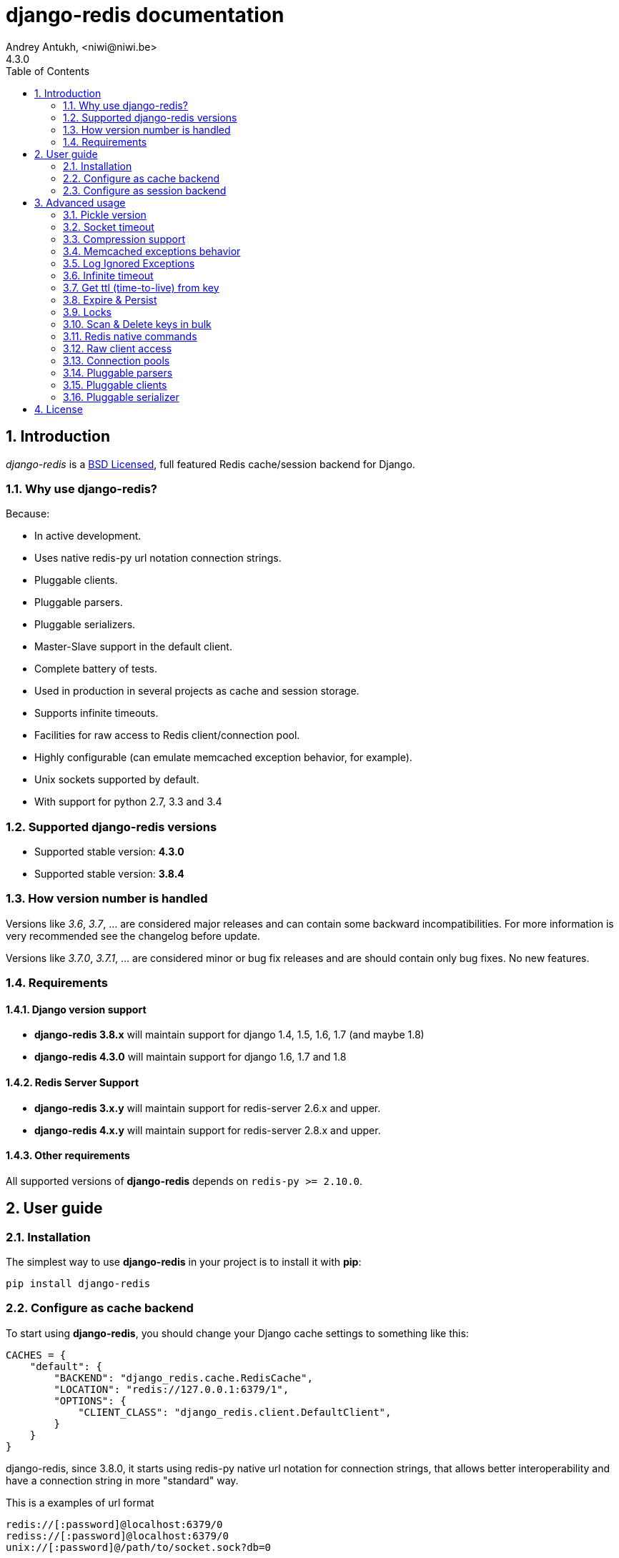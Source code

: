 django-redis documentation
==========================
Andrey Antukh, <niwi@niwi.be>
4.3.0
:toc: left
:numbered:
:source-highlighter: pygments
:pygments-style: friendly


Introduction
------------

_django-redis_ is a xref:license[BSD Licensed], full featured Redis cache/session backend for Django.


Why use django-redis?
~~~~~~~~~~~~~~~~~~~~~

Because:

- In active development.
- Uses native redis-py url notation connection strings.
- Pluggable clients.
- Pluggable parsers.
- Pluggable serializers.
- Master-Slave support in the default client.
- Complete battery of tests.
- Used in production in several projects as cache and session storage.
- Supports infinite timeouts.
- Facilities for raw access to Redis client/connection pool.
- Highly configurable (can emulate memcached exception behavior, for example).
- Unix sockets supported by default.
- With support for python 2.7, 3.3 and 3.4



Supported django-redis versions
~~~~~~~~~~~~~~~~~~~~~~~~~~~~~~~

- Supported stable version: *4.3.0*
- Supported stable version: *3.8.4*


How version number is handled
~~~~~~~~~~~~~~~~~~~~~~~~~~~~~

Versions like _3.6_, _3.7_, ... are considered major releases
and can contain some backward incompatibilities. For more information
is very recommended see the changelog before update.

Versions like _3.7.0_, _3.7.1_, ... are considered minor or bug
fix releases and are should contain only bug fixes. No new features.


Requirements
~~~~~~~~~~~~

Django version support
^^^^^^^^^^^^^^^^^^^^^^

- *django-redis 3.8.x* will maintain support for django 1.4, 1.5, 1.6, 1.7 (and maybe 1.8)
- *django-redis 4.3.0* will maintain support for django 1.6, 1.7 and 1.8


Redis Server Support
^^^^^^^^^^^^^^^^^^^^

- *django-redis 3.x.y* will maintain support for redis-server 2.6.x and upper.
- *django-redis 4.x.y* will maintain support for redis-server 2.8.x and upper.


Other requirements
^^^^^^^^^^^^^^^^^^

All supported versions of *django-redis* depends on `redis-py >= 2.10.0`.


User guide
----------

Installation
~~~~~~~~~~~~

The simplest way to use *django-redis* in your project is to install it with *pip*:

[source,text]
----
pip install django-redis
----

Configure as cache backend
~~~~~~~~~~~~~~~~~~~~~~~~~~

To start using *django-redis*, you should change your Django cache settings to something like this:

[source, python]
----
CACHES = {
    "default": {
        "BACKEND": "django_redis.cache.RedisCache",
        "LOCATION": "redis://127.0.0.1:6379/1",
        "OPTIONS": {
            "CLIENT_CLASS": "django_redis.client.DefaultClient",
        }
    }
}
----

django-redis, since 3.8.0, it starts using redis-py native url notation for connection strings,
that allows better interoperability and have a connection string in more "standard" way.

.This is a examples of url format
----
redis://[:password]@localhost:6379/0
rediss://[:password]@localhost:6379/0
unix://[:password]@/path/to/socket.sock?db=0
----

Three URL schemes are supported:

- `redis://`: creates a normal TCP socket connection
- `rediss://`: creates a SSL wrapped TCP socket connection
- `unix://` creates a Unix Domain Socket connection

There are several ways to specify a database number:

- A `db` querystring option, e.g. redis://localhost?db=0
- If using the redis:// scheme, the path argument of the url, e.g. `redis://localhost/0`


NOTE: if you are coming fron django-redis < 3.8.x, you are probably using redis_cache. Since
django-redis 3.8.x, `redis_cache` module is deprecated in favor to `django_redis`. The
`redis_cache` module will be removed in 3.9.x versions.



Configure as session backend
~~~~~~~~~~~~~~~~~~~~~~~~~~~~

Django can by default use any cache backend as session backend and you benefit from that by using
*django-redis* as backend for session storage without installing any additional backends:

[source, python]
----
SESSION_ENGINE = "django.contrib.sessions.backends.cache"
SESSION_CACHE_ALIAS = "default"
----


Advanced usage
--------------

Pickle version
~~~~~~~~~~~~~~

For almost all values, *django-redis* uses pickle to serialize objects.

The latest available version of pickle is used by default. If you want set a concrete version, you
can do it, using `PICKLE_VERSION` option:

[source, python]
----
CACHES = {
    "default": {
        # ...
        "OPTIONS": {
            "PICKLE_VERSION": -1  # Use the latest protocol version
        }
    }
}
----


Socket timeout
~~~~~~~~~~~~~~

Socket timeout can be set using `SOCKET_TIMEOUT` and `SOCKET_CONNECT_TIMEOUT`
options:

[source, python]
----
CACHES = {
    "default": {
        # ...
        "OPTIONS": {
            "SOCKET_CONNECT_TIMEOUT": 5,  # in seconds
            "SOCKET_TIMEOUT": 5,  # in seconds
        }
    }
}
----

`SOCKET_CONNECT_TIMEOUT` is the timeout for the connection to be established and
`SOCKET_TIMEOUT` is the timeout for read and write operations after the connection
is established.


Compression support
~~~~~~~~~~~~~~~~~~~

_django_redis_ comes with compression support out of the box, but is deactivated by default. You
can activate it setting `COMPRESS_MIN_LEN` option to any value great than `0`.


[source, python]
----
CACHES = {
    "default": {
        # ...
        "OPTIONS": {
            "COMPRESS_MIN_LEN": 10,
        }
    }
}
----

*zlib* is used as default compression format. You can change it providing two callables, one for
compress and an other for uncompress.

Let see an example, of how make it work with *lzma* compression format:

[source, python]
----
import lzma

CACHES = {
    "default": {
        # ...
        "OPTIONS": {
            "COMPRESS_MIN_LEN": 10,
            "COMPRESS_COMPRESSOR": lzma.compress,
            "COMPRESS_DECOMPRESSOR": lzma.decompress,
            "COMPRESS_DECOMPRESSOR_ERROR": lzma.LZMAError
        }
    }
}
----


Memcached exceptions behavior
~~~~~~~~~~~~~~~~~~~~~~~~~~~~~

In some situations, when Redis is only used for cache, you do not want exceptions when Redis is down.
This is default behavior in the memcached backend and it can be emulated in *django-redis*.

For setup memcached like behaviour (ignore connection exceptions), you should
set `IGNORE_EXCEPTIONS` settings on your cache configuration:

[source, python]
----
CACHES = {
    "default": {
        # ...
        "OPTIONS": {
            "IGNORE_EXCEPTIONS": True,
        }
    }
}
----

Also, you can apply the same settings to all configured caches, you can set the global flag in
your settings:

[source, python]
----
DJANGO_REDIS_IGNORE_EXCEPTIONS = True
----


Log Ignored Exceptions
~~~~~~~~~~~~~~~~~~~~~~

When ignoring exceptions with `IGNORE_EXCEPTIONS` or `DJANGO_REDIS_IGNORE_EXCEPTIONS`,
you may optionally log exceptions using the global variable `DJANGO_REDIS_LOG_IGNORED_EXCEPTIONS`
in your settings file.

[source, python]
----
DJANGO_REDIS_LOG_IGNORED_EXCEPTIONS = True
----

If you wish to specify the logger in which the exceptions are output, simply set the global
variable `DJANGO_REDIS_LOGGER` to the string name and/or path of the desired logger. This will
default to `__name__` if no logger is specified and `DJANGO_REDIS_LOG_IGNORED_EXCEPTIONS` is `True`

[source, python]
----
DJANGO_REDIS_IGNORE_EXCEPTIONS = 'some.specified.logger'
----


Infinite timeout
~~~~~~~~~~~~~~~~

*django-redis* comes with infinite timeouts support out of the box. And it behaves in same way
as django backend contract specifies:

- `timeout=0` expires the value immediately.
- `timeout=None` infinite timeout

[source, python]
----
cache.set("key", "value", timeout=None)
----


Get ttl (time-to-live) from key
~~~~~~~~~~~~~~~~~~~~~~~~~~~~~~~

With redis, you can access to ttl of any stored key, for it, django-redis exposes `ttl` function.

It returns:

- ttl value for any volatile key (any key that has expiration)
- 0 for expired and not existent keys
- None for keys that does not have expiration

.Simple search keys by pattern
[source,pycon]
----
>>> from django.core.cache import cache
>>> cache.set("foo", "value", timeout=25)
>>> cache.ttl("foo")
25
>>> cache.ttl("not-existent")
0
----


Expire & Persist
~~~~~~~~~~~~~~~~

Additionally to the simple ttl query, you can send persist a concrete key or specify
a new expiration timeout using the `persist` and `expire` methods:

.Example using `persist` method
[source, pycon]
-----
>>> cache.set("foo", "bar", timeout=22)
>>> cache.ttl("foo")
22
>>> cache.persist("foo")
>>> cache.ttl("foo")
None
-----

.Example using expire method
[source,pycon]
----
>>> cache.set("foo", "bar", timeout=22)
>>> cache.expire("foo", timeout=5)
>>> cache.ttl("foo")
5
----


Locks
~~~~~

It also supports the redis ability to create redis distributed named locks. The Lock
interface is identical to the `threading.Lock` so you can use it as replacement.

.Example allocating a lock using python context managers facilities.
[source, python]
----
with cache.lock("somekey"):
    do_some_thing()
----


Scan & Delete keys in bulk
~~~~~~~~~~~~~~~~~~~~~~~~~~

*django-redis* comes with some additional methods that help with searching or deleting keys
using glob patterns.

.Simple search keys by pattern
[source,pycon]
----
>>> from django.core.cache import cache
>>> cache.keys("foo_*")
["foo_1", "foo_2"]
----

A simple search like this will return all matched values. In databases with a large number of keys
this isn't suitable method. Instead, you can use the `iter_keys` function that works like the `keys`
function but uses redis>=2.8 server side cursors. Calling `iter_keys` will return a generator that
you can then iterate over efficiently.

.Search using server side cursors
[source,pycon]
----
>>> from django.core.cache import cache
>>> cache.iter_keys("foo_*")
<generator object algo at 0x7ffa9c2713a8>
>>> next(cache.iter_keys("foo_*"))
"foo_1"
----

For deleting keys, you should use `delete_pattern` which has the same glob pattern syntax
as the `keys` function and returns the number of deleted keys.

.Example use of delete_pattern
[source, pycon]
----
>>> from django.core.cache import cache
>>> cache.delete_pattern("foo_*")
----


Redis native commands
~~~~~~~~~~~~~~~~~~~~~

*django-redis* has limited support for some Redis atomic operations, such as the commands `SETNX`
 and `INCR`.

You can use the `SETNX` command through the backend `set()` method with the `nx` parameter:

.Example:
[source, pycon]
----
>>> from django.core.cache import cache
>>> cache.set("key", "value1", nx=True)
True
>>> cache.set("key", "value2", nx=True)
False
>>> cache.get("key")
"value1"
----

Also, `incr` and `decr` methods uses redis atomic operations when value that contains a key is suitable
for it.


Raw client access
~~~~~~~~~~~~~~~~~

In some situations your application requires access to a raw Redis client to use some advanced
features that aren't exposed by the Django cache interface. To avoid storing another setting for
creating a raw connection, *django-redis* exposes functions with which you can obtain a raw client
reusing the cache connection string: `get_redis_connection(alias)`.

[source, pycon]
----
>>> from django_redis import get_redis_connection
>>> con = get_redis_connection("default")
>>> con
<redis.client.StrictRedis object at 0x2dc4510>
----

WARNING: Not all pluggable clients support this feature.


Connection pools
~~~~~~~~~~~~~~~~

Behind the scenes, *django-redis* uses the underlying *redis-py* connection pool implementation,
and exposes a simple way to configure it. Alternatively, you can directly customize a
connection/connection pool creation for a backend.

The default *redis-py* behavior is to not close connections, recycling them when possible.


Configure default connection pool
^^^^^^^^^^^^^^^^^^^^^^^^^^^^^^^^^

The default connection pool is simple. You can only customize the maximum number of connections
in the pool, by setting `CONNECTION_POOL_KWARGS` in the `CACHES` setting:

[source, python]
----
CACHES = {
    "default": {
        "BACKEND": "django_redis.cache.RedisCache",
        ...
        "OPTIONS": {
            "CONNECTION_POOL_KWARGS": {"max_connections": 100}
        }
    }
}

----

You can verify how many connections the pool has opened with the following snippet:

[source, python]
----
from django.core.cache import get_cache
from django_redis import get_redis_connection

r = get_redis_connection("default")  # Use the name you have defined for Redis in settings.CACHES
connection_pool = r.connection_pool
print("Created connections so far: %d" % connection_pool._created_connections)
----

Use your own connection pool subclass
^^^^^^^^^^^^^^^^^^^^^^^^^^^^^^^^^^^^^

Sometimes you want to use your own subclass of the connection pool. This is possible with
*django-redis* using the `CONNECTION_POOL_CLASS` parameter in the backend options.

._myproj/mypool.py_
[source, python]
----
from redis.connection import ConnectionPool

class MyOwnPool(ConnectionPool):
    # Just doing nothing, only for example purpose
    pass
----

._settings.py_
[source, python]
----
# Omitting all backend declaration boilerplate code.

"OPTIONS": {
    "CONNECTION_POOL_CLASS": "myproj.mypool.MyOwnPool",
}
----

Customize connection factory
^^^^^^^^^^^^^^^^^^^^^^^^^^^^

If none of the previous methods satisfies you, you can get in the middle of the
*django-redis* connection factory process and customize or completely rewrite it.

By default, *django-redis* creates connections through the `django_redis.pool.ConnectionFactory`
class that is specified in the global Django setting `DJANGO_REDIS_CONNECTION_FACTORY`.

.Partial interface of `ConnectionFactory` class
[source, python]
----
# Note: Using Python 3 notation for code documentation ;)

class ConnectionFactory(object):
    def get_connection_pool(self, params:dict):
        # Given connection parameters in the `params` argument,
        # return new connection pool.
        # It should be overwritten if you want do something
        # before/after creating the connection pool, or return your
        # own connection pool.
        pass

    def get_connection(self, params:dict):
        # Given connection parameters in the `params` argument,
        # return a new connection.
        # It should be overwritten if you want to do something
        # before/after creating a new connection.
        # The default implementation uses `get_connection_pool`
        # to obtain a pool and create a new connection in the
        # newly obtained pool.
        pass

    def get_or_create_connection_pool(self, params:dict):
        # This is a high layer on top of `get_connection_pool` for
        # implementing a cache of created connection pools.
        # It should be overwritten if you want change the default
        # behavior.
        pass

    def make_connection_params(self, url:str) -> dict:
        # The responsibility of this method is to convert basic connection
        # parameters and other settings to fully connection pool ready
        # connection parameters.
        pass

    def connect(self, url:str):
        # This is really a public API and entry point for this
        # factory class. This encapsulates the main logic of creating
        # the previously mentioned `params` using `make_connection_params`
        # and creating a new connection using the `get_connection` method.
        pass
----


Pluggable parsers
~~~~~~~~~~~~~~~~~

*redis-py* (the Python Redis client used by *django-redis*) comes with a pure Python Redis parser
that works very well for most common task, but if you want some performance boost, you can use
*hiredis*.

*hiredis* is a Redis client written in C and it has its own parser that can be used with *django-redis*.

[source, python]
----
"OPTIONS": {
    "PARSER_CLASS": "redis.connection.HiredisParser",
}
----


Pluggable clients
~~~~~~~~~~~~~~~~~

_django_redis_ is designed for to be very flexible and very configurable. For it, it exposes a
pluggable backends that make easy extend the default behavior, and it comes with few ones
out the box.

Default client
^^^^^^^^^^^^^^

Almost all about the default client is explained, with one exception: the default client comes
with master-slave support.

To connect to master-slave redis setup, you should change the `LOCATION` to something like this:

[source, python]
----
"LOCATION": [
    "redis://127.0.0.1:6379/1",
    "redis://127.0.0.1:6378/1",
]
----

The first connection string represents a master server and the rest to slave servers.

WARNING: Master-Slave setup is not heavily tested in production environments.


Shard client
^^^^^^^^^^^^

This pluggable client implements client-side sharding. It inherits almost all functionality from
the default client. To use it, change your cache settings to something like this:

[source, python]
----
CACHES = {
    "default": {
        "BACKEND": "django_redis.cache.RedisCache",
        "LOCATION": [
            "redis://127.0.0.1:6379/1",
            "redis://127.0.0.1:6379/2",
        ],
        "OPTIONS": {
            "CLIENT_CLASS": "django_redis.client.ShardClient",
        }
    }
}
----

WARNING: Shard client is still experimental, so be careful when using it in production environments.


Herd client
^^^^^^^^^^^

This pluggable client helps dealing with the thundering herd problem. You can read more about it
on link:http://en.wikipedia.org/wiki/Thundering_herd_problem[Wikipedia].

Like previous pluggable clients, it inherits all functionality from the default client, adding some
additional methods for getting/setting keys.

.Example setup
[source, python]
----
 CACHES = {
    "default": {
        "BACKEND": "django_redis.cache.RedisCache",
        "LOCATION": "redis://127.0.0.1:6379/1",
        "OPTIONS": {
            "CLIENT_CLASS": "django_redis.client.HerdClient",
        }
    }
}
----

This client exposes additional settings:

- `CACHE_HERD_TIMEOUT`: Set default herd timeout. (Default value: 60s)


Pluggable serializer
~~~~~~~~~~~~~~~~~~~~

The pluggable clients serialize data before sending it to the
server. By default, _django_redis_ serialize the data using Python
`pickle`. This is very flexible and can handle a large range of object
types.

To serialize using JSON instead, the serializer `JSONSerializer` is
also available.

.Example setup
[source, python]
----
 CACHES = {
    "default": {
        "BACKEND": "django_redis.cache.RedisCache",
        "LOCATION": "redis://127.0.0.1:6379/1",
        "OPTIONS": {
            "CLIENT_CLASS": "django_redis.client.DefaultClient",
            "SERIALIZER": "django_redis.serializers.json.JSONSerializer",
        }
    }
}
----


There's also support for serialization using 'MsgPack' 'http://msgpack.org/'
(that requires the msgpack-python library):

.Example setup
[source, python]
----
 CACHES = {
    "default": {
        "BACKEND": "django_redis.cache.RedisCache",
        "LOCATION": "redis://127.0.0.1:6379/1",
        "OPTIONS": {
            "CLIENT_CLASS": "django_redis.client.DefaultClient",
            "SERIALIZER": "django_redis.serializers.msgpack.MSGPackSerializer",
        }
    }
}
----


[[license]]
License
-------

[source,text]
----
Copyright (c) 2011-2015 Andrey Antukh <niwi@niwi.nz>
Copyright (c) 2011 Sean Bleier

All rights reserved.

Redistribution and use in source and binary forms, with or without
modification, are permitted provided that the following conditions
are met:
1. Redistributions of source code must retain the above copyright
   notice, this list of conditions and the following disclaimer.
2. Redistributions in binary form must reproduce the above copyright
   notice, this list of conditions and the following disclaimer in the
   documentation and/or other materials provided with the distribution.
3. The name of the author may not be used to endorse or promote products
   derived from this software without specific prior written permission.

THIS SOFTWARE IS PROVIDED BY THE AUTHOR ``AS IS'' AND ANY EXPRESS OR
IMPLIED WARRANTIES, INCLUDING, BUT NOT LIMITED TO, THE IMPLIED WARRANTIES
OF MERCHANTABILITY AND FITNESS FOR A PARTICULAR PURPOSE ARE DISCLAIMED.
IN NO EVENT SHALL THE AUTHOR BE LIABLE FOR ANY DIRECT, INDIRECT,
INCIDENTAL, SPECIAL, EXEMPLARY, OR CONSEQUENTIAL DAMAGES (INCLUDING, BUT
NOT LIMITED TO, PROCUREMENT OF SUBSTITUTE GOODS OR SERVICES; LOSS OF USE,
DATA, OR PROFITS; OR BUSINESS INTERRUPTION) HOWEVER CAUSED AND ON ANY
THEORY OF LIABILITY, WHETHER IN CONTRACT, STRICT LIABILITY, OR TORT
(INCLUDING NEGLIGENCE OR OTHERWISE) ARISING IN ANY WAY OUT OF THE USE OF
THIS SOFTWARE, EVEN IF ADVISED OF THE POSSIBILITY OF SUCH DAMAGE.
----
